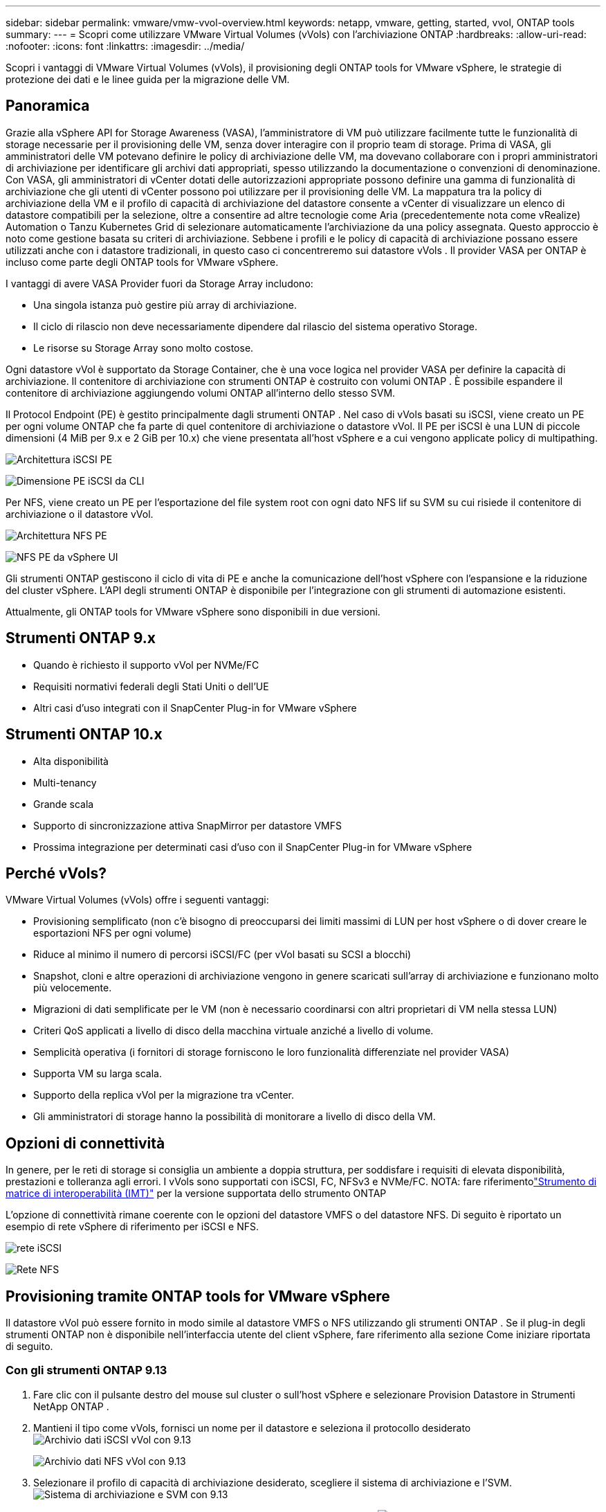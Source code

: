 ---
sidebar: sidebar 
permalink: vmware/vmw-vvol-overview.html 
keywords: netapp, vmware, getting, started, vvol, ONTAP tools 
summary:  
---
= Scopri come utilizzare VMware Virtual Volumes (vVols) con l'archiviazione ONTAP
:hardbreaks:
:allow-uri-read: 
:nofooter: 
:icons: font
:linkattrs: 
:imagesdir: ../media/


[role="lead"]
Scopri i vantaggi di VMware Virtual Volumes (vVols), il provisioning degli ONTAP tools for VMware vSphere, le strategie di protezione dei dati e le linee guida per la migrazione delle VM.



== Panoramica

Grazie alla vSphere API for Storage Awareness (VASA), l'amministratore di VM può utilizzare facilmente tutte le funzionalità di storage necessarie per il provisioning delle VM, senza dover interagire con il proprio team di storage.  Prima di VASA, gli amministratori delle VM potevano definire le policy di archiviazione delle VM, ma dovevano collaborare con i propri amministratori di archiviazione per identificare gli archivi dati appropriati, spesso utilizzando la documentazione o convenzioni di denominazione.  Con VASA, gli amministratori di vCenter dotati delle autorizzazioni appropriate possono definire una gamma di funzionalità di archiviazione che gli utenti di vCenter possono poi utilizzare per il provisioning delle VM.  La mappatura tra la policy di archiviazione della VM e il profilo di capacità di archiviazione del datastore consente a vCenter di visualizzare un elenco di datastore compatibili per la selezione, oltre a consentire ad altre tecnologie come Aria (precedentemente nota come vRealize) Automation o Tanzu Kubernetes Grid di selezionare automaticamente l'archiviazione da una policy assegnata.  Questo approccio è noto come gestione basata su criteri di archiviazione.  Sebbene i profili e le policy di capacità di archiviazione possano essere utilizzati anche con i datastore tradizionali, in questo caso ci concentreremo sui datastore vVols .  Il provider VASA per ONTAP è incluso come parte degli ONTAP tools for VMware vSphere.

I vantaggi di avere VASA Provider fuori da Storage Array includono:

* Una singola istanza può gestire più array di archiviazione.
* Il ciclo di rilascio non deve necessariamente dipendere dal rilascio del sistema operativo Storage.
* Le risorse su Storage Array sono molto costose.


Ogni datastore vVol è supportato da Storage Container, che è una voce logica nel provider VASA per definire la capacità di archiviazione.  Il contenitore di archiviazione con strumenti ONTAP è costruito con volumi ONTAP .  È possibile espandere il contenitore di archiviazione aggiungendo volumi ONTAP all'interno dello stesso SVM.

Il Protocol Endpoint (PE) è gestito principalmente dagli strumenti ONTAP .  Nel caso di vVols basati su iSCSI, viene creato un PE per ogni volume ONTAP che fa parte di quel contenitore di archiviazione o datastore vVol.  Il PE per iSCSI è una LUN di piccole dimensioni (4 MiB per 9.x e 2 GiB per 10.x) che viene presentata all'host vSphere e a cui vengono applicate policy di multipathing.

image:vmware-vvol-overview-001.png["Architettura iSCSI PE"]

image:vmware-vvol-overview-005.png["Dimensione PE iSCSI da CLI"]

Per NFS, viene creato un PE per l'esportazione del file system root con ogni dato NFS lif su SVM su cui risiede il contenitore di archiviazione o il datastore vVol.

image:vmware-vvol-overview-002.png["Architettura NFS PE"]

image:vmware-vvol-overview-006.png["NFS PE da vSphere UI"]

Gli strumenti ONTAP gestiscono il ciclo di vita di PE e anche la comunicazione dell'host vSphere con l'espansione e la riduzione del cluster vSphere.  L'API degli strumenti ONTAP è disponibile per l'integrazione con gli strumenti di automazione esistenti.

Attualmente, gli ONTAP tools for VMware vSphere sono disponibili in due versioni.



== Strumenti ONTAP 9.x

* Quando è richiesto il supporto vVol per NVMe/FC
* Requisiti normativi federali degli Stati Uniti o dell'UE
* Altri casi d'uso integrati con il SnapCenter Plug-in for VMware vSphere




== Strumenti ONTAP 10.x

* Alta disponibilità
* Multi-tenancy
* Grande scala
* Supporto di sincronizzazione attiva SnapMirror per datastore VMFS
* Prossima integrazione per determinati casi d'uso con il SnapCenter Plug-in for VMware vSphere




== Perché vVols?

VMware Virtual Volumes (vVols) offre i seguenti vantaggi:

* Provisioning semplificato (non c'è bisogno di preoccuparsi dei limiti massimi di LUN per host vSphere o di dover creare le esportazioni NFS per ogni volume)
* Riduce al minimo il numero di percorsi iSCSI/FC (per vVol basati su SCSI a blocchi)
* Snapshot, cloni e altre operazioni di archiviazione vengono in genere scaricati sull'array di archiviazione e funzionano molto più velocemente.
* Migrazioni di dati semplificate per le VM (non è necessario coordinarsi con altri proprietari di VM nella stessa LUN)
* Criteri QoS applicati a livello di disco della macchina virtuale anziché a livello di volume.
* Semplicità operativa (i fornitori di storage forniscono le loro funzionalità differenziate nel provider VASA)
* Supporta VM su larga scala.
* Supporto della replica vVol per la migrazione tra vCenter.
* Gli amministratori di storage hanno la possibilità di monitorare a livello di disco della VM.




== Opzioni di connettività

In genere, per le reti di storage si consiglia un ambiente a doppia struttura, per soddisfare i requisiti di elevata disponibilità, prestazioni e tolleranza agli errori.  I vVols sono supportati con iSCSI, FC, NFSv3 e NVMe/FC.  NOTA: fare riferimentolink:https://imt.netapp.com/matrix["Strumento di matrice di interoperabilità (IMT)"] per la versione supportata dello strumento ONTAP

L'opzione di connettività rimane coerente con le opzioni del datastore VMFS o del datastore NFS.  Di seguito è riportato un esempio di rete vSphere di riferimento per iSCSI e NFS.

image:vmware-vvol-overview-003.png["rete iSCSI"]

image:vmware-vvol-overview-004.png["Rete NFS"]



== Provisioning tramite ONTAP tools for VMware vSphere

Il datastore vVol può essere fornito in modo simile al datastore VMFS o NFS utilizzando gli strumenti ONTAP .  Se il plug-in degli strumenti ONTAP non è disponibile nell'interfaccia utente del client vSphere, fare riferimento alla sezione Come iniziare riportata di seguito.



=== Con gli strumenti ONTAP 9.13

. Fare clic con il pulsante destro del mouse sul cluster o sull'host vSphere e selezionare Provision Datastore in Strumenti NetApp ONTAP .
. Mantieni il tipo come vVols, fornisci un nome per il datastore e seleziona il protocollo desideratoimage:vmware-vvol-overview-007.png["Archivio dati iSCSI vVol con 9.13"]
+
image:vmware-vvol-overview-008.png["Archivio dati NFS vVol con 9.13"]

. Selezionare il profilo di capacità di archiviazione desiderato, scegliere il sistema di archiviazione e l'SVM.image:vmware-vvol-overview-009.png["Sistema di archiviazione e SVM con 9.13"]
. Crea nuovi volumi ONTAP o selezionane uno esistente per il datastore vVol.image:vmware-vvol-overview-010.png["volumi vVol con 9,13"]
+
I volumi ONTAP possono essere visualizzati o modificati in seguito tramite l'opzione datastore.

+
image:vmware-vvol-overview-011.png["Espansione vVol con 9.13"]

. Rivedere il riepilogo e fare clic su Fine per creare il datastore vVol.image:vmware-vvol-overview-012.png["Riepilogo del datastore iSCSI vVol con 9.13"]
. Una volta creato, il datastore vVol può essere utilizzato come qualsiasi altro datastore.  Ecco un esempio di assegnazione di un datastore in base ai criteri di archiviazione della VM a una VM in fase di creazione.image:vmware-vvol-overview-013.png["Criterio di archiviazione della VM vVol"]
. I dettagli vVol possono essere recuperati tramite l'interfaccia CLI basata sul Web.  L'URL del portale è lo stesso dell'URL del provider VASA senza il nome file version.xml.image:vmware-vvol-overview-014.png["Informazioni sul fornitore VASA per 9.13"]
+
Le credenziali devono corrispondere alle informazioni utilizzate durante la fornitura degli strumenti ONTAPimage:vmware-vvol-overview-015.png["Interfaccia utente client VASA"]

+
oppure utilizzare la password aggiornata con la console di manutenzione degli strumenti ONTAP . image:vmware-vvol-overview-016.png["Interfaccia utente della console degli strumenti ONTAP"] Selezionare l'interfaccia CLI basata sul Web. image:vmware-vvol-overview-017.png["Console di controllo degli strumenti ONTAP"] Digitare il comando desiderato dall'elenco dei comandi disponibili.  Per elencare i dettagli vVol insieme alle informazioni di archiviazione sottostanti, provare vvol list -verbose=trueimage:vmware-vvol-overview-018.png["Informazioni vVol con 9.13"] Per i sistemi basati su LUN, è possibile utilizzare anche ONTAP CLI o System Manager. image:vmware-vvol-overview-019.png["Informazioni vVol LUN con ONTAP CLI"] image:vmware-vvol-overview-020.png["Informazioni LUN vVol con System Manager"] Per i sistemi basati su NFS, è possibile utilizzare System Manager per esplorare il datastore.image:vmware-vvol-overview-021.png["Informazioni NFS vVol con System Manager"]





=== Con gli strumenti ONTAP 10.1

. Fare clic con il pulsante destro del mouse sul cluster o sull'host vSphere e selezionare Crea datastore (10.1) in Strumenti NetApp ONTAP .
. Selezionare il tipo di datastore come vVols. image:vmware-vvol-overview-022.png["Selezione del datastore vVol con 10.1"] Se l'opzione vVols non è disponibile, assicurarsi che il provider VASA sia registrato.image:vmware-vvol-overview-023.png["Registrazione VASA con 10.1"]
. Fornire il nome del datastore vVol e selezionare il protocollo di trasporto.image:vmware-vvol-overview-024.png["Nome del datastore vVol e protocollo di trasporto con 10.1"]
. Selezionare la piattaforma e la VM di archiviazione.image:vmware-vvol-overview-025.png["Selezione SVM del datastore vVol con 10.1"]
. Creare o utilizzare volumi ONTAP esistenti per il datastore vVol. image:vmware-vvol-overview-026.png["Selezione del volume del datastore vVol con 10.1"] I volumi ONTAP possono essere visualizzati o aggiornati in un secondo momento dalla configurazione del datastore.image:vmware-vvol-overview-027.png["Espansione del datastore vVol con 10.1"]
. Una volta eseguito il provisioning, il datastore vVol può essere utilizzato come qualsiasi altro datastore.
. Gli strumenti ONTAP forniscono il report VM e Datastore.image:vmware-vvol-overview-028.png["Report VM con 10.1"] image:vmware-vvol-overview-029.png["Report del datastore con 10.1"]




== Protezione dei dati delle VM sul datastore vVol

Una panoramica della protezione dei dati delle VM sul datastore vVol è disponibile all'indirizzolink:https://docs.netapp.com/us-en/ontap-apps-dbs/vmware/vmware-vvols-protect.html["protezione vVols"] .

. Registrare il sistema di archiviazione che ospita il datastore vVol e tutti i partner di replicazione.image:vmware-vvol-overview-030.png["Registrazione del sistema di archiviazione con SCV"]
. Creare una policy con gli attributi richiesti.image:vmware-vvol-overview-031.png["Creazione di policy con SCV"]
. Crea un gruppo di risorse e associalo alla policy (o alle Policy). image:vmware-vvol-overview-032.png["Creazione di gruppi di risorse con SCV"] NOTA: per il datastore vVol, è necessario proteggerlo con VM, tag o cartella. Il datastore vVol non può essere incluso nel gruppo di risorse.
. Lo stato specifico del backup della VM può essere visualizzato nella scheda di configurazione.image:vmware-vvol-overview-033.png["Stato di backup di una VM con SCV"]
. La macchina virtuale può essere ripristinata dalla sua posizione primaria o secondaria.


Fare riferimentolink:https://docs.netapp.com/us-en/sc-plugin-vmware-vsphere/scpivs44_attach_vmdks_to_a_vm.html["Documentazione del plug-in SnapCenter"] per ulteriori casi d'uso.



== Migrazione delle VM dai datastore tradizionali al datastore vVol

Per migrare le VM da altri datastore a un datastore vVol, sono disponibili varie opzioni in base allo scenario.  Può variare da una semplice operazione di storage vMotion alla migrazione tramite HCX.  Fare riferimentolink:../migration/migrate-vms-to-ontap-datastore.html["migrare le VM al datastore ONTAP"] per maggiori dettagli.



== Migrazione di VM tra datastore vVol

Per la migrazione in blocco delle VM tra datastore vVol, verificarelink:../migration/migrate-vms-to-ontap-datastore.html["migrare le VM al datastore ONTAP"] .



== Esempio di architettura di riferimento

Gli ONTAP tools for VMware vSphere e SCV possono essere installati sullo stesso vCenter che gestiscono o su un server vCenter diverso.  È meglio evitare di ospitare sul datastore vVol che gestisce.

image:vmware-vvol-overview-034.png["Strumenti ONTAP uno per vCenter"]

Poiché molti clienti ospitano i propri server vCenter su un server diverso da quello che gestiscono, si consiglia un approccio simile anche per gli strumenti ONTAP e SCV.

image:vmware-vvol-overview-035.png["Strumenti ONTAP su vCenter di gestione"]

Con gli strumenti ONTAP 10.x, una singola istanza può gestire più ambienti vCenter.  I sistemi di storage vengono registrati a livello globale con credenziali di cluster e le SVM vengono assegnate a ciascun server vCenter tenant.

image:vmware-vvol-overview-036.png["Supporto multi-vCenter con strumenti ONTAP 10.x"]

È supportato anche il mix di modelli dedicati e condivisi.

image:vmware-vvol-overview-037.png["Mix di strumenti ONTAP condivisi e dedicati"]



== Come iniziare

Se gli strumenti ONTAP non sono installati nel tuo ambiente, scaricali dalink:https://support.netapp.com["Sito di supporto NetApp"] e seguire le istruzioni disponibili sulink:https://docs.netapp.com/us-en/ontap-apps-dbs/vmware/vmware-vvols-ontap.html["utilizzo di vVols con ONTAP"] .
